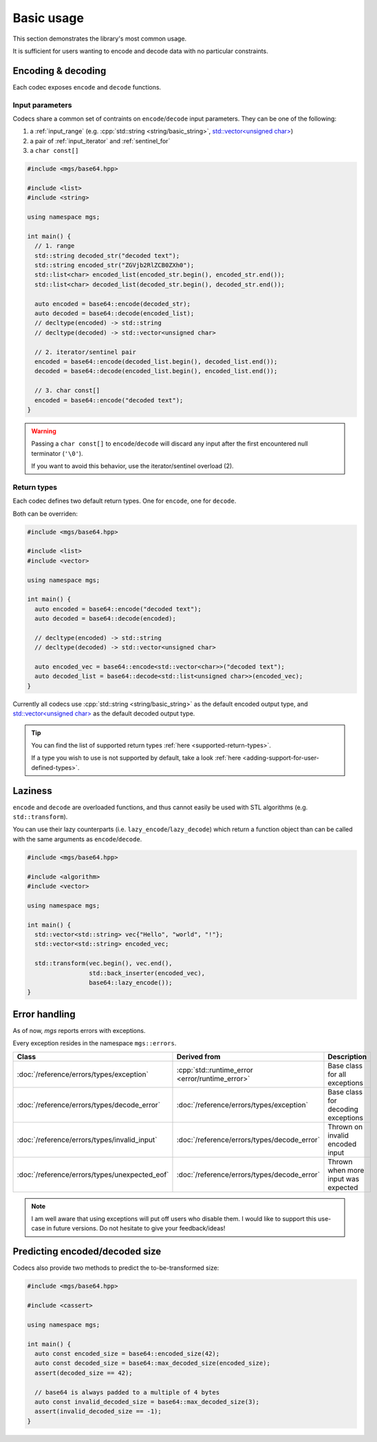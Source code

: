 .. _usage-basic:

Basic usage
===========

This section demonstrates the library's most common usage.

It is sufficient for users wanting to encode and decode data with no particular constraints.

Encoding & decoding
-------------------

Each codec exposes ``encode`` and ``decode`` functions.

Input parameters
^^^^^^^^^^^^^^^^

Codecs share a common set of contraints on ``encode``/``decode`` input parameters.
They can be one of the following:

#. a :ref:`input_range` (e.g. :cpp:`std::string <string/basic_string>`, `std::vector<unsigned char> <https://en.cppreference.com/w/cpp/container/vector>`_)
#. a pair of :ref:`input_iterator` and :ref:`sentinel_for`
#. a ``char const[]``

.. code-block:: cpp

   #include <mgs/base64.hpp>

   #include <list>
   #include <string>

   using namespace mgs;

   int main() {
     // 1. range
     std::string decoded_str("decoded text");
     std::string encoded_str("ZGVjb2RlZCB0ZXh0");
     std::list<char> encoded_list(encoded_str.begin(), encoded_str.end());
     std::list<char> decoded_list(decoded_str.begin(), decoded_str.end());

     auto encoded = base64::encode(decoded_str);
     auto decoded = base64::decode(encoded_list);
     // decltype(encoded) -> std::string
     // decltype(decoded) -> std::vector<unsigned char>

     // 2. iterator/sentinel pair
     encoded = base64::encode(decoded_list.begin(), decoded_list.end());
     decoded = base64::decode(encoded_list.begin(), encoded_list.end());

     // 3. char const[]
     encoded = base64::encode("decoded text");
   }

.. warning::

   Passing a ``char const[]`` to ``encode``/``decode`` will discard any input after the first encountered null terminator (``'\0'``).

   If you want to avoid this behavior, use the iterator/sentinel overload (2).

Return types
^^^^^^^^^^^^

Each codec defines two default return types. One for ``encode``, one for ``decode``.

Both can be overriden:

.. code-block:: cpp

   #include <mgs/base64.hpp>

   #include <list>
   #include <vector>

   using namespace mgs;

   int main() {
     auto encoded = base64::encode("decoded text");
     auto decoded = base64::decode(encoded);

     // decltype(encoded) -> std::string
     // decltype(decoded) -> std::vector<unsigned char>

     auto encoded_vec = base64::encode<std::vector<char>>("decoded text");
     auto decoded_list = base64::decode<std::list<unsigned char>>(encoded_vec);
   }

Currently all codecs use :cpp:`std::string <string/basic_string>` as the default encoded output type, and `std::vector<unsigned char> <https://en.cppreference.com/w/cpp/container/vector>`_ as the default decoded output type.

.. tip::

   You can find the list of supported return types :ref:`here <supported-return-types>`.

   If a type you wish to use is not supported by default, take a look :ref:`here <adding-support-for-user-defined-types>`.

Laziness
--------

``encode`` and ``decode`` are overloaded functions, and thus cannot easily be used with STL algorithms (e.g. ``std::transform``).

You can use their lazy counterparts (i.e. ``lazy_encode``/``lazy_decode``) which return a function object than can be called with the same arguments as ``encode``/``decode``.

.. code-block:: cpp

   #include <mgs/base64.hpp>

   #include <algorithm>
   #include <vector>

   using namespace mgs;

   int main() {
     std::vector<std::string> vec{"Hello", "world", "!"};
     std::vector<std::string> encoded_vec;

     std::transform(vec.begin(), vec.end(),
                    std::back_inserter(encoded_vec),
                    base64::lazy_encode());
   }

Error handling
--------------

As of now, *mgs* reports errors with exceptions.

Every exception resides in the namespace ``mgs::errors``.

.. table::
   :align: left

   ============================================= =============================================== ===================================
   Class                                         Derived from                                    Description
   ============================================= =============================================== ===================================
   :doc:`/reference/errors/types/exception`      :cpp:`std::runtime_error <error/runtime_error>` Base class for all exceptions
   :doc:`/reference/errors/types/decode_error`   :doc:`/reference/errors/types/exception`        Base class for decoding exceptions
   :doc:`/reference/errors/types/invalid_input`  :doc:`/reference/errors/types/decode_error`     Thrown on invalid encoded input
   :doc:`/reference/errors/types/unexpected_eof` :doc:`/reference/errors/types/decode_error`     Thrown when more input was expected
   ============================================= =============================================== ===================================

.. note::

   I am well aware that using exceptions will put off users who disable them.
   I would like to support this use-case in future versions. Do not hesitate to give your feedback/ideas!

Predicting encoded/decoded size
-------------------------------

Codecs also provide two methods to predict the to-be-transformed size:

.. code-block:: cpp

   #include <mgs/base64.hpp>

   #include <cassert>

   using namespace mgs;

   int main() {
     auto const encoded_size = base64::encoded_size(42);
     auto const decoded_size = base64::max_decoded_size(encoded_size);
     assert(decoded_size == 42);

     // base64 is always padded to a multiple of 4 bytes
     auto const invalid_decoded_size = base64::max_decoded_size(3);
     assert(invalid_decoded_size == -1);
   }
